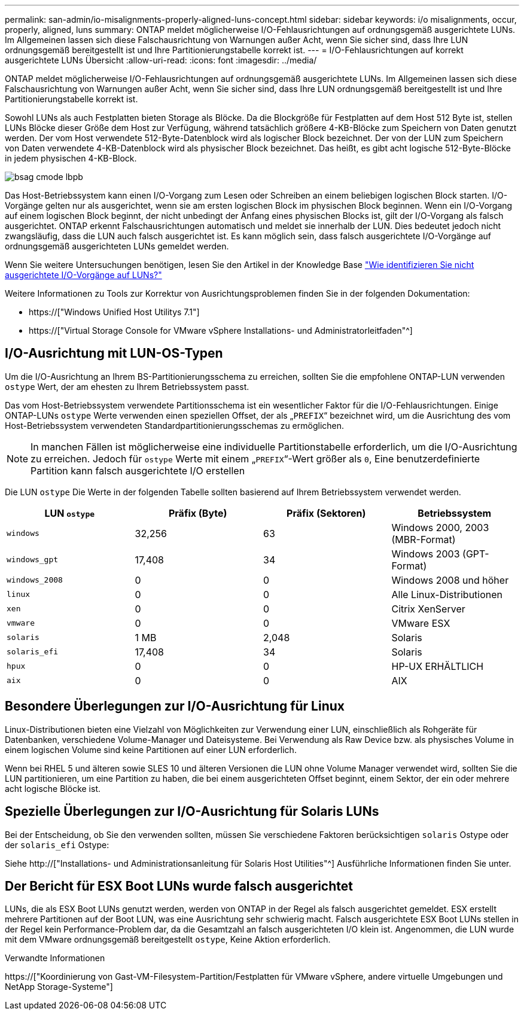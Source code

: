 ---
permalink: san-admin/io-misalignments-properly-aligned-luns-concept.html 
sidebar: sidebar 
keywords: i/o misalignments, occur, properly, aligned, luns 
summary: ONTAP meldet möglicherweise I/O-Fehlausrichtungen auf ordnungsgemäß ausgerichtete LUNs. Im Allgemeinen lassen sich diese Falschausrichtung von Warnungen außer Acht, wenn Sie sicher sind, dass Ihre LUN ordnungsgemäß bereitgestellt ist und Ihre Partitionierungstabelle korrekt ist. 
---
= I/O-Fehlausrichtungen auf korrekt ausgerichtete LUNs Übersicht
:allow-uri-read: 
:icons: font
:imagesdir: ../media/


[role="lead"]
ONTAP meldet möglicherweise I/O-Fehlausrichtungen auf ordnungsgemäß ausgerichtete LUNs. Im Allgemeinen lassen sich diese Falschausrichtung von Warnungen außer Acht, wenn Sie sicher sind, dass Ihre LUN ordnungsgemäß bereitgestellt ist und Ihre Partitionierungstabelle korrekt ist.

Sowohl LUNs als auch Festplatten bieten Storage als Blöcke. Da die Blockgröße für Festplatten auf dem Host 512 Byte ist, stellen LUNs Blöcke dieser Größe dem Host zur Verfügung, während tatsächlich größere 4-KB-Blöcke zum Speichern von Daten genutzt werden. Der vom Host verwendete 512-Byte-Datenblock wird als logischer Block bezeichnet. Der von der LUN zum Speichern von Daten verwendete 4-KB-Datenblock wird als physischer Block bezeichnet. Das heißt, es gibt acht logische 512-Byte-Blöcke in jedem physischen 4-KB-Block.

image::../media/bsag-cmode-lbpb.gif[bsag cmode lbpb]

Das Host-Betriebssystem kann einen I/O-Vorgang zum Lesen oder Schreiben an einem beliebigen logischen Block starten. I/O-Vorgänge gelten nur als ausgerichtet, wenn sie am ersten logischen Block im physischen Block beginnen. Wenn ein I/O-Vorgang auf einem logischen Block beginnt, der nicht unbedingt der Anfang eines physischen Blocks ist, gilt der I/O-Vorgang als falsch ausgerichtet. ONTAP erkennt Falschausrichtungen automatisch und meldet sie innerhalb der LUN. Dies bedeutet jedoch nicht zwangsläufig, dass die LUN auch falsch ausgerichtet ist. Es kann möglich sein, dass falsch ausgerichtete I/O-Vorgänge auf ordnungsgemäß ausgerichteten LUNs gemeldet werden.

Wenn Sie weitere Untersuchungen benötigen, lesen Sie den Artikel in der Knowledge Base link:https://kb.netapp.com/Advice_and_Troubleshooting/Data_Storage_Software/ONTAP_OS/How_to_identify_unaligned_IO_on_LUNs["Wie identifizieren Sie nicht ausgerichtete I/O-Vorgänge auf LUNs?"^]

Weitere Informationen zu Tools zur Korrektur von Ausrichtungsproblemen finden Sie in der folgenden Dokumentation: +

* https://["Windows Unified Host Utilitys 7.1"]
* https://["Virtual Storage Console for VMware vSphere Installations- und Administratorleitfaden"^]




== I/O-Ausrichtung mit LUN-OS-Typen

Um die I/O-Ausrichtung an Ihrem BS-Partitionierungsschema zu erreichen, sollten Sie die empfohlene ONTAP-LUN verwenden `ostype` Wert, der am ehesten zu Ihrem Betriebssystem passt.

Das vom Host-Betriebssystem verwendete Partitionsschema ist ein wesentlicher Faktor für die I/O-Fehlausrichtungen. Einige ONTAP-LUNs `ostype` Werte verwenden einen speziellen Offset, der als „`PREFIX`“ bezeichnet wird, um die Ausrichtung des vom Host-Betriebssystem verwendeten Standardpartitionierungsschemas zu ermöglichen.

[NOTE]
====
In manchen Fällen ist möglicherweise eine individuelle Partitionstabelle erforderlich, um die I/O-Ausrichtung zu erreichen. Jedoch für `ostype` Werte mit einem „`PREFIX`“-Wert größer als `0`, Eine benutzerdefinierte Partition kann falsch ausgerichtete I/O erstellen

====
Die LUN `ostype` Die Werte in der folgenden Tabelle sollten basierend auf Ihrem Betriebssystem verwendet werden.

[cols="4*"]
|===
| LUN `ostype` | Präfix (Byte) | Präfix (Sektoren) | Betriebssystem 


 a| 
`windows`
 a| 
32,256
 a| 
63
 a| 
Windows 2000, 2003 (MBR-Format)



 a| 
`windows_gpt`
 a| 
17,408
 a| 
34
 a| 
Windows 2003 (GPT-Format)



 a| 
`windows_2008`
 a| 
0
 a| 
0
 a| 
Windows 2008 und höher



 a| 
`linux`
 a| 
0
 a| 
0
 a| 
Alle Linux-Distributionen



 a| 
`xen`
 a| 
0
 a| 
0
 a| 
Citrix XenServer



 a| 
`vmware`
 a| 
0
 a| 
0
 a| 
VMware ESX



 a| 
`solaris`
 a| 
1 MB
 a| 
2,048
 a| 
Solaris



 a| 
`solaris_efi`
 a| 
17,408
 a| 
34
 a| 
Solaris



 a| 
`hpux`
 a| 
0
 a| 
0
 a| 
HP-UX ERHÄLTLICH



 a| 
`aix`
 a| 
0
 a| 
0
 a| 
AIX

|===


== Besondere Überlegungen zur I/O-Ausrichtung für Linux

Linux-Distributionen bieten eine Vielzahl von Möglichkeiten zur Verwendung einer LUN, einschließlich als Rohgeräte für Datenbanken, verschiedene Volume-Manager und Dateisysteme. Bei Verwendung als Raw Device bzw. als physisches Volume in einem logischen Volume sind keine Partitionen auf einer LUN erforderlich.

Wenn bei RHEL 5 und älteren sowie SLES 10 und älteren Versionen die LUN ohne Volume Manager verwendet wird, sollten Sie die LUN partitionieren, um eine Partition zu haben, die bei einem ausgerichteten Offset beginnt, einem Sektor, der ein oder mehrere acht logische Blöcke ist.



== Spezielle Überlegungen zur I/O-Ausrichtung für Solaris LUNs

Bei der Entscheidung, ob Sie den verwenden sollten, müssen Sie verschiedene Faktoren berücksichtigen `solaris` Ostype oder der `solaris_efi` Ostype:

Siehe http://["Installations- und Administrationsanleitung für Solaris Host Utilities"^] Ausführliche Informationen finden Sie unter.



== Der Bericht für ESX Boot LUNs wurde falsch ausgerichtet

LUNs, die als ESX Boot LUNs genutzt werden, werden von ONTAP in der Regel als falsch ausgerichtet gemeldet. ESX erstellt mehrere Partitionen auf der Boot LUN, was eine Ausrichtung sehr schwierig macht. Falsch ausgerichtete ESX Boot LUNs stellen in der Regel kein Performance-Problem dar, da die Gesamtzahl an falsch ausgerichteten I/O klein ist. Angenommen, die LUN wurde mit dem VMware ordnungsgemäß bereitgestellt `ostype`, Keine Aktion erforderlich.

.Verwandte Informationen
https://["Koordinierung von Gast-VM-Filesystem-Partition/Festplatten für VMware vSphere, andere virtuelle Umgebungen und NetApp Storage-Systeme"]
